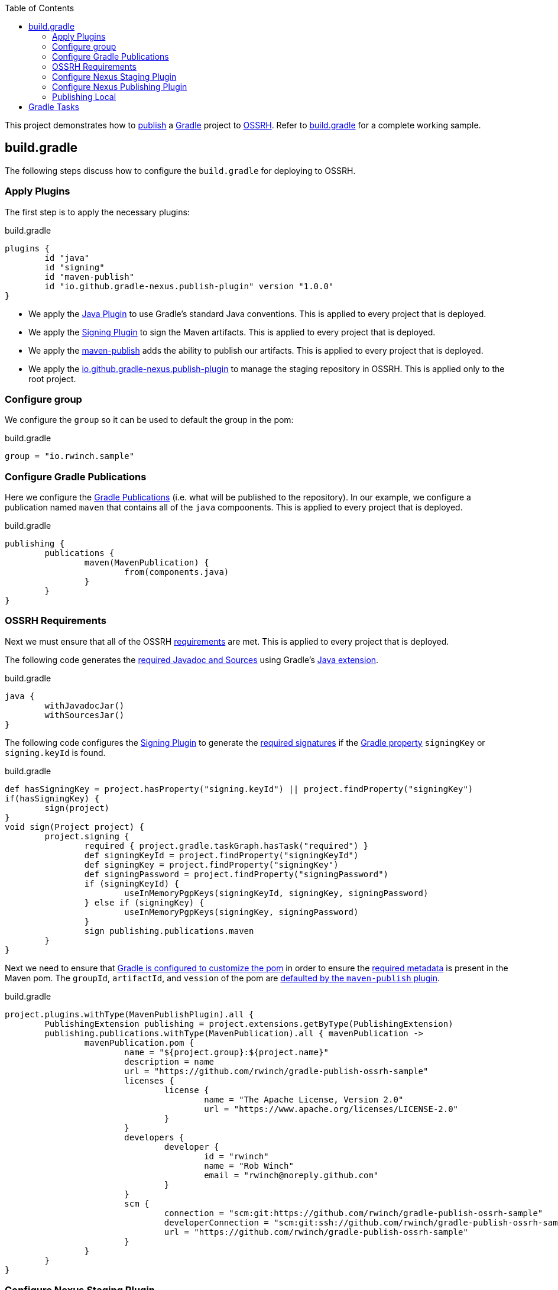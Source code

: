 :toc2:
:sectanchors:

This project demonstrates how to https://docs.gradle.org/current/userguide/publishing_maven.html[publish] a https://docs.gradle.org/current/userguide/userguide.html[Gradle] project to https://central.sonatype.org/pages/ossrh-guide.html[OSSRH].
Refer to link:blob/master/build.gradle[build.gradle] for a complete working sample.

== build.gradle

The following steps discuss how to configure the `build.gradle` for deploying to OSSRH.

=== Apply Plugins

The first step is to apply the necessary plugins:

.build.gradle
[source,groovy]
----
plugins {
	id "java"
	id "signing"
	id "maven-publish"
	id "io.github.gradle-nexus.publish-plugin" version "1.0.0"
}
----

* We apply the https://docs.gradle.org/current/userguide/java_plugin.html[Java Plugin] to use Gradle's standard Java conventions.
This is applied to every project that is deployed.
* We apply the https://docs.gradle.org/current/userguide/signing_plugin.html[Signing Plugin] to sign the Maven artifacts.
This is applied to every project that is deployed.
* We apply the https://docs.gradle.org/current/userguide/publishing_maven.html[maven-publish] adds the ability to publish our artifacts.
This is applied to every project that is deployed.
* We apply the https://github.com/gradle-nexus/publish-plugin[io.github.gradle-nexus.publish-plugin] to manage the staging repository in OSSRH.
This is applied only to the root project.

=== Configure group

We configure the `group` so it can be used to default the group in the pom:

.build.gradle
[source,groovy]
----
group = "io.rwinch.sample"
----

=== Configure Gradle Publications

Here we configure the https://docs.gradle.org/current/userguide/publishing_maven.html#publishing_maven:publications[Gradle Publications] (i.e. what will be published to the repository).
In our example, we configure a publication named `maven` that contains all of the `java` compoonents.
This is applied to every project that is deployed.

.build.gradle
[source,groovy]
----
publishing {
	publications {
		maven(MavenPublication) {
			from(components.java)
		}
	}
}
----

=== OSSRH Requirements

Next we must ensure that all of the OSSRH https://central.sonatype.org/pages/requirements.html[requirements] are met.
This is applied to every project that is deployed.

The following code generates the https://central.sonatype.org/pages/requirements.html#supply-javadoc-and-sources[required Javadoc and Sources] using Gradle's https://docs.gradle.org/current/userguide/java_plugin.html#sec:java-extension[Java extension].

.build.gradle
[source,groovy]
----
java {
	withJavadocJar()
	withSourcesJar()
}
----

The following code configures the https://docs.gradle.org/current/userguide/signing_plugin.html[Signing Plugin] to generate the https://central.sonatype.org/pages/requirements.html#sign-files-with-gpgpgp[required signatures] if the https://docs.gradle.org/current/userguide/build_environment.html#sec:project_properties[Gradle property] `signingKey` or `signing.keyId` is found.

.build.gradle
[source,groovy]
----
def hasSigningKey = project.hasProperty("signing.keyId") || project.findProperty("signingKey")
if(hasSigningKey) {
	sign(project)
}
void sign(Project project) {
	project.signing {
		required { project.gradle.taskGraph.hasTask("required") }
		def signingKeyId = project.findProperty("signingKeyId")
		def signingKey = project.findProperty("signingKey")
		def signingPassword = project.findProperty("signingPassword")
		if (signingKeyId) {
			useInMemoryPgpKeys(signingKeyId, signingKey, signingPassword)
		} else if (signingKey) {
			useInMemoryPgpKeys(signingKey, signingPassword)
		}
		sign publishing.publications.maven
	}
}

----

Next we need to ensure that https://docs.gradle.org/current/userguide/maven_plugin.html#sec:maven_pom_generation[Gradle is configured to customize the pom] in order to ensure the https://central.sonatype.org/pages/requirements.html#sufficient-metadata[required metadata] is present in the Maven pom.
The `groupId`, `artifactId`, and `vession` of the pom are https://docs.gradle.org/current/userguide/publishing_maven.html#sec:identity_values_in_the_generated_pom[defaulted by the `maven-publish` plugin].

.build.gradle
[source,groovy]
----
project.plugins.withType(MavenPublishPlugin).all {
	PublishingExtension publishing = project.extensions.getByType(PublishingExtension)
	publishing.publications.withType(MavenPublication).all { mavenPublication ->
		mavenPublication.pom {
			name = "${project.group}:${project.name}"
			description = name
			url = "https://github.com/rwinch/gradle-publish-ossrh-sample"
			licenses {
				license {
					name = "The Apache License, Version 2.0"
					url = "https://www.apache.org/licenses/LICENSE-2.0"
				}
			}
			developers {
				developer {
					id = "rwinch"
					name = "Rob Winch"
					email = "rwinch@noreply.github.com"
				}
			}
			scm {
				connection = "scm:git:https://github.com/rwinch/gradle-publish-ossrh-sample"
				developerConnection = "scm:git:ssh://github.com/rwinch/gradle-publish-ossrh-sample.git"
				url = "https://github.com/rwinch/gradle-publish-ossrh-sample"
			}
		}
	}
}
----

=== Configure Nexus Staging Plugin

We configure the Nexus Staging Plugin to use the username from the Gradle property `sonatypeUsername` and password from the Gradle property `sonatypePassword`.
This is only configured on the root project.

.build.gradle
[source,groovy]
----
nexusStaging {
	username = project.findProperty("sonatypeUsername")
	password = project.findProperty("sonatypePassword")
	repositoryDescription = "Release ${project.group} ${project.version}"
}
----

=== Configure Nexus Publishing Plugin

We configure the Nexus Publishing Plugin.
The default is to use the credentials from the Nexus Staging plugin.
This is applied to every project that is deployed.

.build.gradle
[source,groovy]
----
nexusPublishing {
	repositories {
		sonatype()
	}
	// these are not strictly required. The default timeouts are set to 1 minute. But Sonatype can be really slow.
	// If you get the error "java.net.SocketTimeoutException: timeout", these lines will help.
	connectTimeout = Duration.ofMinutes(3)
	clientTimeout = Duration.ofMinutes(3)
}
----


=== Publishing Local

Finally, we set up a https://docs.gradle.org/current/userguide/publishing_maven.html#publishing_maven:repositories[repository] on our local file system in the build directory, so that we can easily test publishing independant of OSSRH.
This is not required, but it makes troubleshooting easier.
This is applied to every project that is deployed.

.build.gradle
[source,groovy]
-----
publishing {
	repositories {
		maven {
			name = "local"
			// change URLs to point to your repos, e.g. http://my.org/repo
			def releasesRepoUrl = "$buildDir/repos/releases"
			def snapshotsRepoUrl = "$buildDir/repos/snapshots"
			url = version.endsWith("SNAPSHOT") ? snapshotsRepoUrl : releasesRepoUrl
		}
	}
}
-----

== Gradle Tasks

The configuration we use requires the following Gradle Properties to be set:

* `signingKey` the pgp used to sign the artifacts.
This project has a `test-private.pgp` key in it that you can use to try things out.
Do not use it for your own artifacts because anyone could use it to impersonate you.
* `signingPassword` the password for the `signingKey`.
The password for `test-private.pgp` is `password`.
Again, do not use this for real deployments.
* `sonatypeUsername` the username from sonatype used to publish artifacts. This is the token username, not the one used for logging into the UI.
* `sonatypePassword` the password from sonatype used to publish artifacts. This is the token password, not the one used for logging into the UI.

The following will provide all the Gradle Properties necessary for the commands below using environment variables.

[source,java]
----
export ORG_GRADLE_PROJECT_signingKey=`cat test-private.pgp`
export ORG_GRADLE_PROJECT_signingPassword=password
export ORG_GRADLE_PROJECT_sonatypeUsername=<replace-with-your-token-username>
export ORG_GRADLE_PROJECT_sonatypePassword=<replace-with-your-token-password>
----

When you first set up the code or need to troubleshoot signing process, you can run the `signMavenPublication` task.

----
$ ./gradlew signMavenPublication
$ tree build/libs
build/libs
├── publish-ossrh-sample-1.0.0.jar
├── publish-ossrh-sample-1.0.0.jar.asc
├── publish-ossrh-sample-1.0.0-javadoc.jar
├── publish-ossrh-sample-1.0.0-javadoc.jar.asc
├── publish-ossrh-sample-1.0.0-sources.jar
└── publish-ossrh-sample-1.0.0-sources.jar.asc
----

You can also test what is going to be published using the <<Publishing Local,local publication>> to publish to a directory on your local machine.
You will notice, if we have defined the signing properties, that all of our artifacts (jars, javadoc, pom, etc) are also signed.

----
$ ./gradlew publishMavenPublicationToLocalRepository
$ tree build/repos/releases/   
build/repos/releases/
└── io
    └── rwinch
        └── sample
            └── publish-ossrh-sample
                ├── 1.0.0
                │    ├── publish-ossrh-sample-1.0.0.jar
                │    ├── publish-ossrh-sample-1.0.0.jar.asc
                │    ├── publish-ossrh-sample-1.0.0.jar.asc.md5
                │    ├── publish-ossrh-sample-1.0.0.jar.asc.sha1
                │    ├── publish-ossrh-sample-1.0.0.jar.asc.sha256
                │    ├── publish-ossrh-sample-1.0.0.jar.asc.sha512
                │    ├── publish-ossrh-sample-1.0.0.jar.md5
                │    ├── publish-ossrh-sample-1.0.0.jar.sha1
                │    ├── publish-ossrh-sample-1.0.0.jar.sha256
                │    ├── publish-ossrh-sample-1.0.0.jar.sha512
                │    ├── publish-ossrh-sample-1.0.0-javadoc.jar
                │    ├── publish-ossrh-sample-1.0.0-javadoc.jar.asc
...
----

If you publish to OSSRH it will automatically create a staging repository if the version looks like a release:

----
$ ./gradlew publishToSonatype
----

Now visit https://oss.sonatype.org/#stagingRepositories and you can view the staged repository using the Sonatype username and password (the UI one not the token).


We can publish and close the repository all at once:

----
$ ./gradlew publishToSonatype closeSonatypeStagingRepository
----

If you want to release the staged repository as well, then you can perform:

----
$ ./gradlew publishToSonatype closeSonatypeStagingRepository
----

NOTE: If you want to perform some additional checks before you release the repository, you can create a task that `mustRunAfter` the `closeRepository` task and ensure that the `releaseSonatypeStagingRepository` task depends on it.

